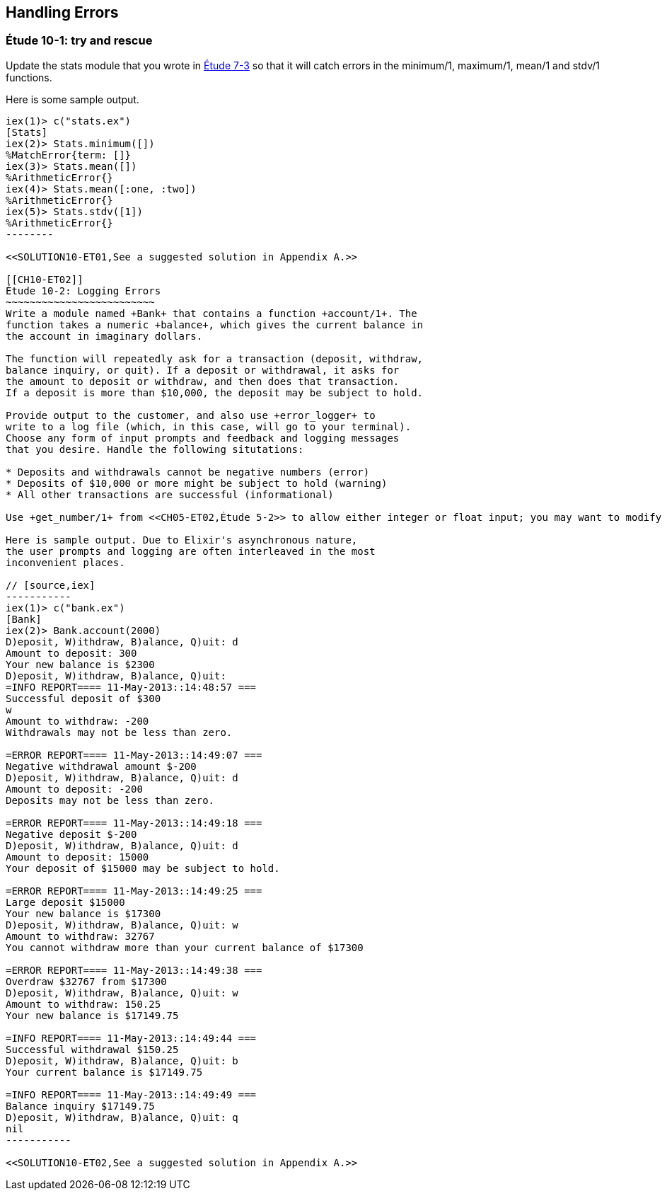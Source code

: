 [[ERRORS]]
Handling Errors
---------------

////
NOTE: You can learn more about error handling in Chapters 3 and 17 of _Erlang Programming_, Chapter 4 and Section 18.2 of _Programming Erlang_, Section 2.8 and Chapters 5 and 7 of _Erlang and OTP in Action_, and Chapters 7 and 12 of _Learn You Some Erlang For Great Good!_.
////

[[CH10-ET01]]
Étude 10-1: +try+ and +rescue+
~~~~~~~~~~~~~~~~~~~~~~~~~~~~~
Update the +stats+ module that you wrote in <<CH07-ET03,Étude 7-3>>
so that it will catch errors in the +minimum/1+, +maximum/1+,
+mean/1+ and +stdv/1+ functions.

Here is some sample output.

// [source,iex]
-------
iex(1)> c("stats.ex")
[Stats]
iex(2)> Stats.minimum([])
%MatchError{term: []}
iex(3)> Stats.mean([])
%ArithmeticError{}
iex(4)> Stats.mean([:one, :two])
%ArithmeticError{}
iex(5)> Stats.stdv([1])
%ArithmeticError{}
--------

<<SOLUTION10-ET01,See a suggested solution in Appendix A.>>

[[CH10-ET02]]
Étude 10-2: Logging Errors
~~~~~~~~~~~~~~~~~~~~~~~~~
Write a module named +Bank+ that contains a function +account/1+. The
function takes a numeric +balance+, which gives the current balance in
the account in imaginary dollars.

The function will repeatedly ask for a transaction (deposit, withdraw,
balance inquiry, or quit). If a deposit or withdrawal, it asks for
the amount to deposit or withdraw, and then does that transaction.
If a deposit is more than $10,000, the deposit may be subject to hold.

Provide output to the customer, and also use +error_logger+ to
write to a log file (which, in this case, will go to your terminal).
Choose any form of input prompts and feedback and logging messages
that you desire. Handle the following situtations:

* Deposits and withdrawals cannot be negative numbers (error)
* Deposits of $10,000 or more might be subject to hold (warning)
* All other transactions are successful (informational)

Use +get_number/1+ from <<CH05-ET02,Étude 5-2>> to allow either integer or float input; you may want to modify it to take the entire prompt as its argument.

Here is sample output. Due to Elixir's asynchronous nature,
the user prompts and logging are often interleaved in the most
inconvenient places. 

// [source,iex]
-----------
iex(1)> c("bank.ex")
[Bank]
iex(2)> Bank.account(2000)
D)eposit, W)ithdraw, B)alance, Q)uit: d
Amount to deposit: 300
Your new balance is $2300
D)eposit, W)ithdraw, B)alance, Q)uit: 
=INFO REPORT==== 11-May-2013::14:48:57 ===
Successful deposit of $300
w
Amount to withdraw: -200
Withdrawals may not be less than zero.

=ERROR REPORT==== 11-May-2013::14:49:07 ===
Negative withdrawal amount $-200
D)eposit, W)ithdraw, B)alance, Q)uit: d
Amount to deposit: -200
Deposits may not be less than zero.

=ERROR REPORT==== 11-May-2013::14:49:18 ===
Negative deposit $-200
D)eposit, W)ithdraw, B)alance, Q)uit: d
Amount to deposit: 15000
Your deposit of $15000 may be subject to hold.

=ERROR REPORT==== 11-May-2013::14:49:25 ===
Large deposit $15000
Your new balance is $17300
D)eposit, W)ithdraw, B)alance, Q)uit: w
Amount to withdraw: 32767
You cannot withdraw more than your current balance of $17300

=ERROR REPORT==== 11-May-2013::14:49:38 ===
Overdraw $32767 from $17300
D)eposit, W)ithdraw, B)alance, Q)uit: w
Amount to withdraw: 150.25
Your new balance is $17149.75

=INFO REPORT==== 11-May-2013::14:49:44 ===
Successful withdrawal $150.25
D)eposit, W)ithdraw, B)alance, Q)uit: b
Your current balance is $17149.75

=INFO REPORT==== 11-May-2013::14:49:49 ===
Balance inquiry $17149.75
D)eposit, W)ithdraw, B)alance, Q)uit: q
nil
-----------

<<SOLUTION10-ET02,See a suggested solution in Appendix A.>>

